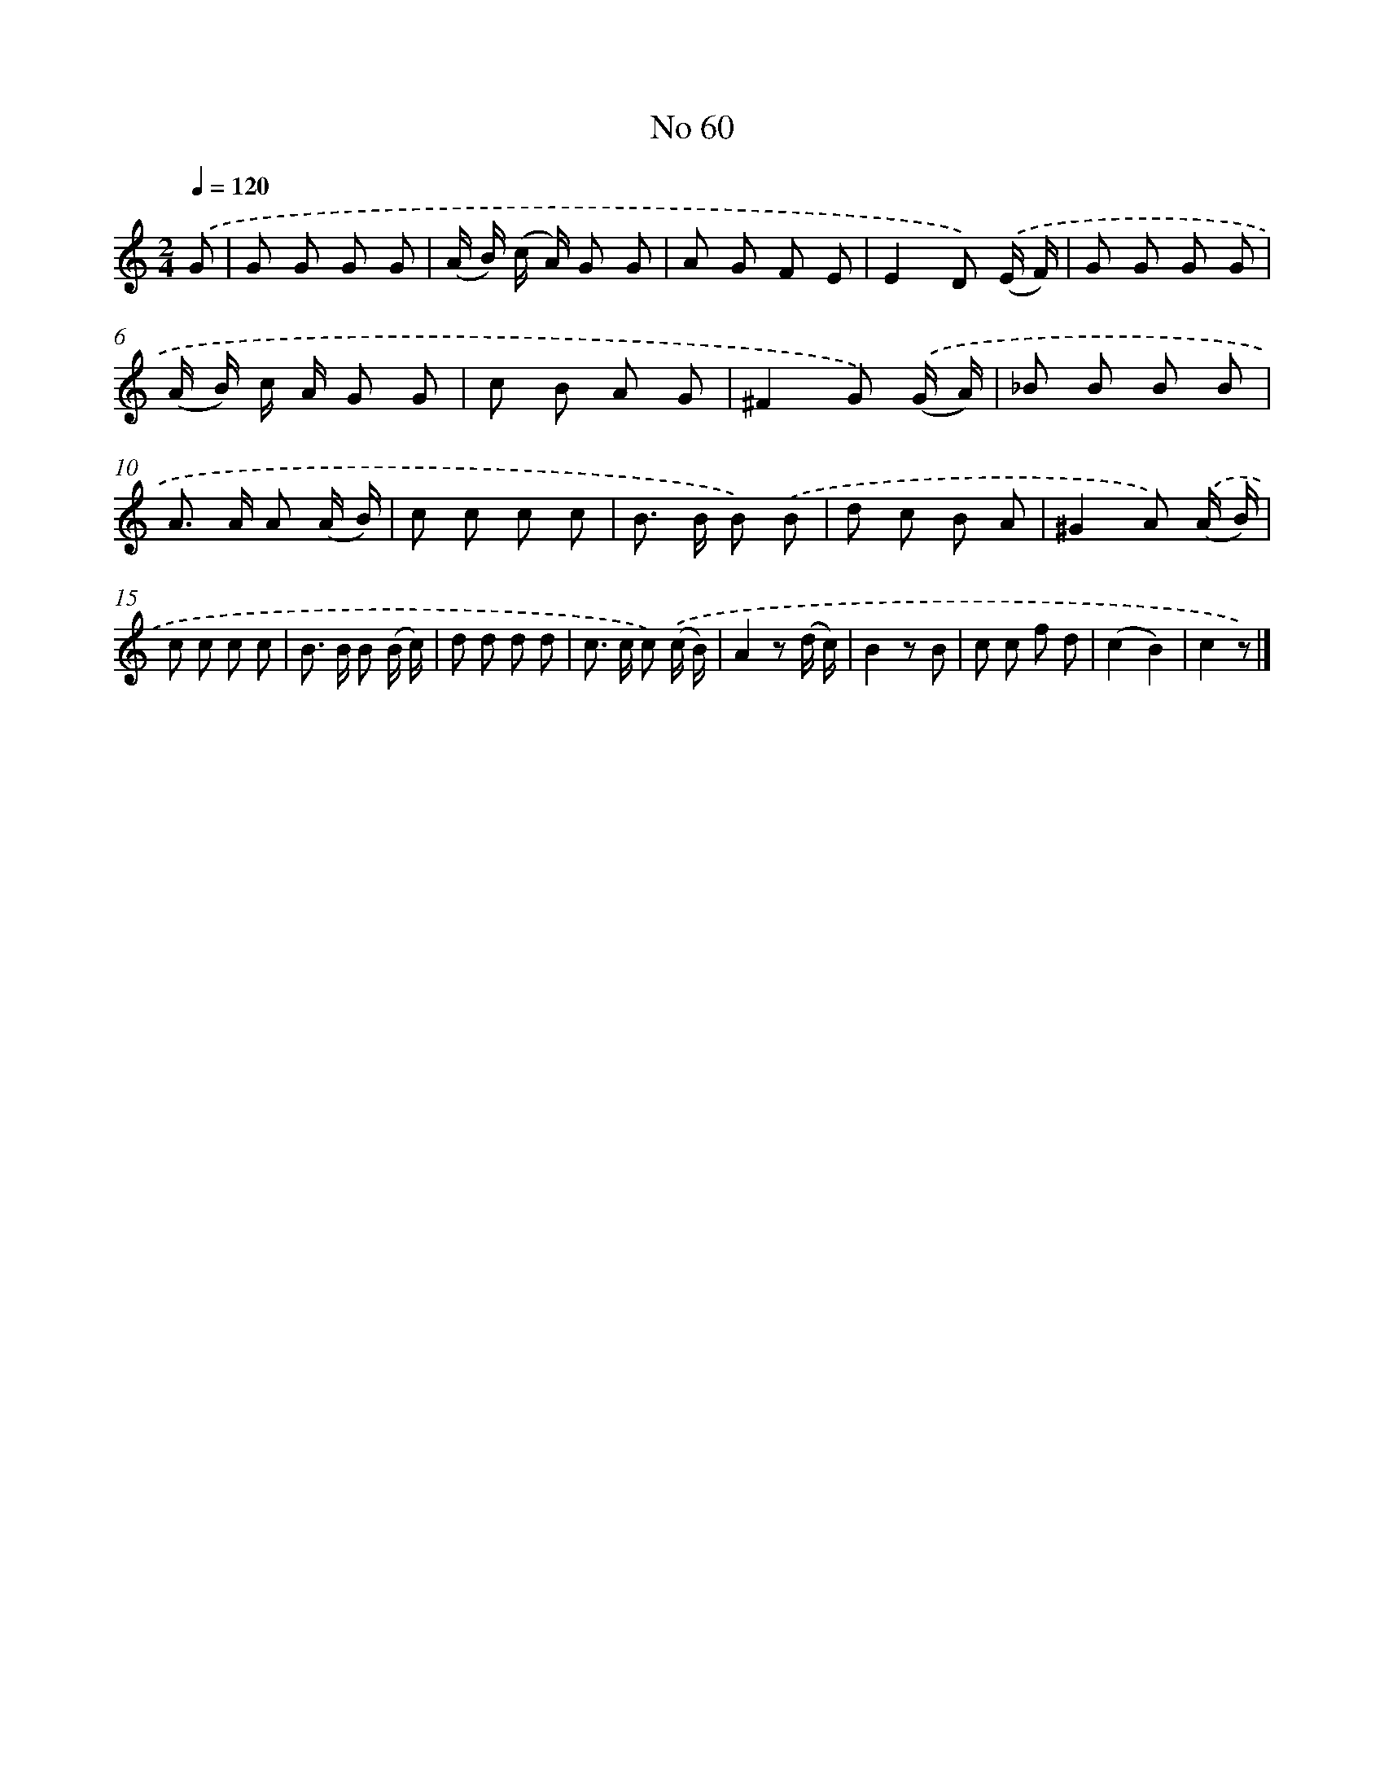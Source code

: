 X: 6421
T: No 60
%%abc-version 2.0
%%abcx-abcm2ps-target-version 5.9.1 (29 Sep 2008)
%%abc-creator hum2abc beta
%%abcx-conversion-date 2018/11/01 14:36:28
%%humdrum-veritas 1880738813
%%humdrum-veritas-data 3544515672
%%continueall 1
%%barnumbers 0
L: 1/8
M: 2/4
Q: 1/4=120
K: C clef=treble
.('G [I:setbarnb 1]|
G G G G |
(A/ B/) (c/ A/) G G |
A G F E |
E2D) .('(E/ F/) |
G G G G |
(A/ B/) c/ A/ G G |
c B A G |
^F2G) .('(G/ A/) |
_B B B B |
A> A A (A/ B/) |
c c c c |
B> B B) .('B |
d c B A |
^G2A) .('(A/ B/) |
c c c c |
B> B B (B/ c/) |
d d d d |
c> c c) .('(c/ B/) |
A2z (d/ c/) |
B2z B |
c c f d |
(c2B2) |
c2z) |]
